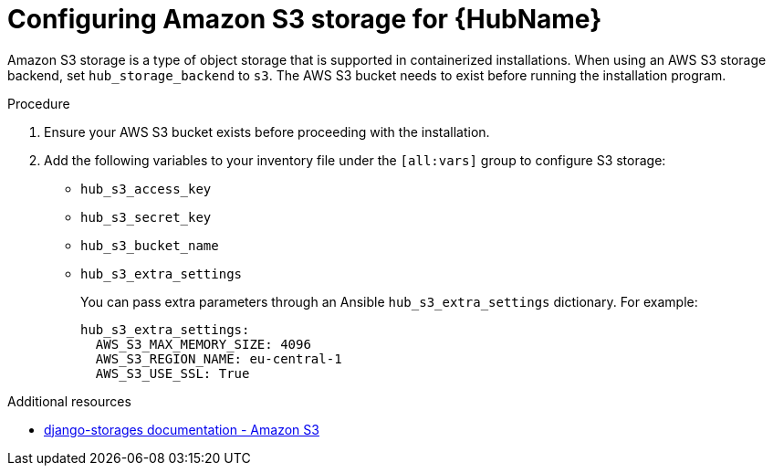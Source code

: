 :_mod-docs-content-type: PROCEDURE

[id="configure-hub-s3-storage"]
= Configuring Amazon S3 storage for {HubName}

[role="_abstract"]
Amazon S3 storage is a type of object storage that is supported in containerized installations. When using an AWS S3 storage backend, set `hub_storage_backend` to `s3`. The AWS S3 bucket needs to exist before running the installation program.

.Procedure

. Ensure your AWS S3 bucket exists before proceeding with the installation.
. Add the following variables to your inventory file under the `[all:vars]` group to configure S3 storage:
+
* `hub_s3_access_key`
* `hub_s3_secret_key`
* `hub_s3_bucket_name`
* `hub_s3_extra_settings`
+
You can pass extra parameters through an Ansible `hub_s3_extra_settings` dictionary. For example:
+
[source,yaml,subs="+attributes"]
----
hub_s3_extra_settings:
  AWS_S3_MAX_MEMORY_SIZE: 4096
  AWS_S3_REGION_NAME: eu-central-1
  AWS_S3_USE_SSL: True
----

[role="_additional-resources"]
.Additional resources
* link:https://django-storages.readthedocs.io/en/latest/backends/amazon-S3.html#settings[django-storages documentation - Amazon S3]
